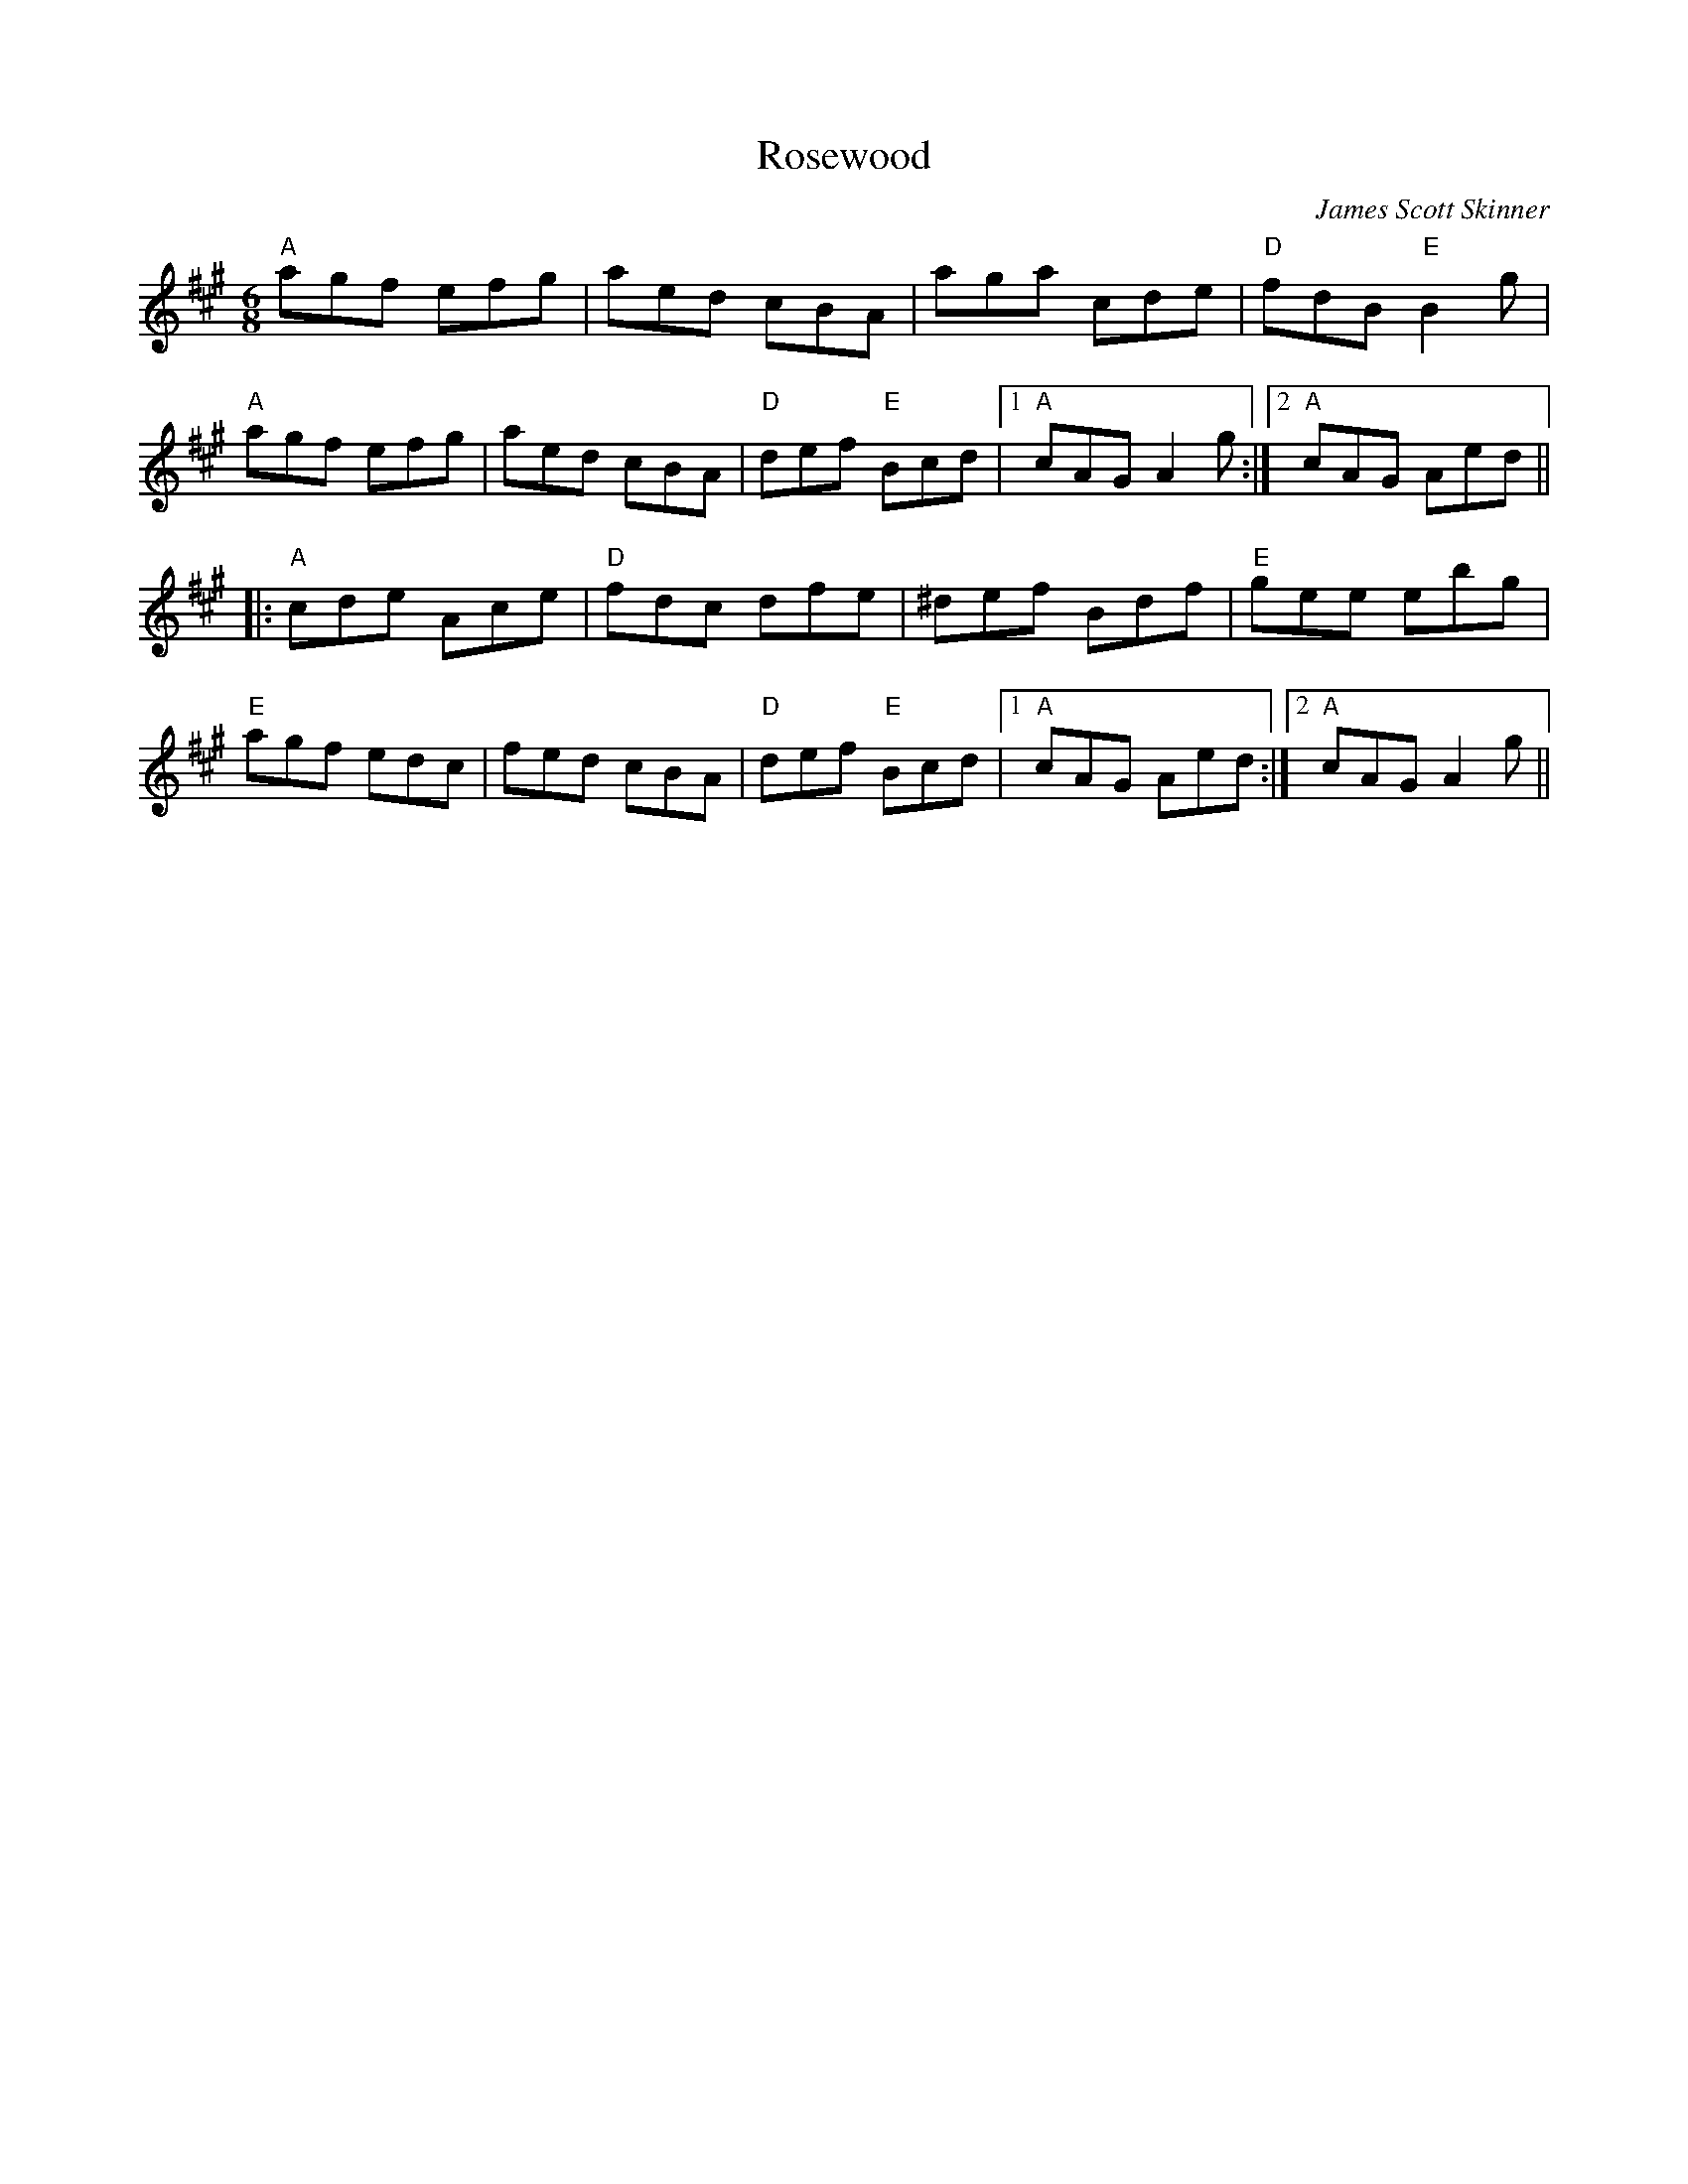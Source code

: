 X: 0
T: Rosewood
C: James Scott Skinner
R: jig
M: 6/8
L: 1/8
K: Amaj
"A"agf efg|aed cBA|aga cde|"D"fdB "E"B2g|
"A"agf efg|aed cBA|"D"def "E"Bcd|1 "A"cAG A2g:|2 "A"cAG Aed||
|:"A"cde Ace|"D"fdc dfe|^def Bdf|"E"gee ebg|
"E"agf edc|fed cBA|"D"def "E"Bcd|1 "A"cAG Aed:|2 "A"cAG A2g|| 